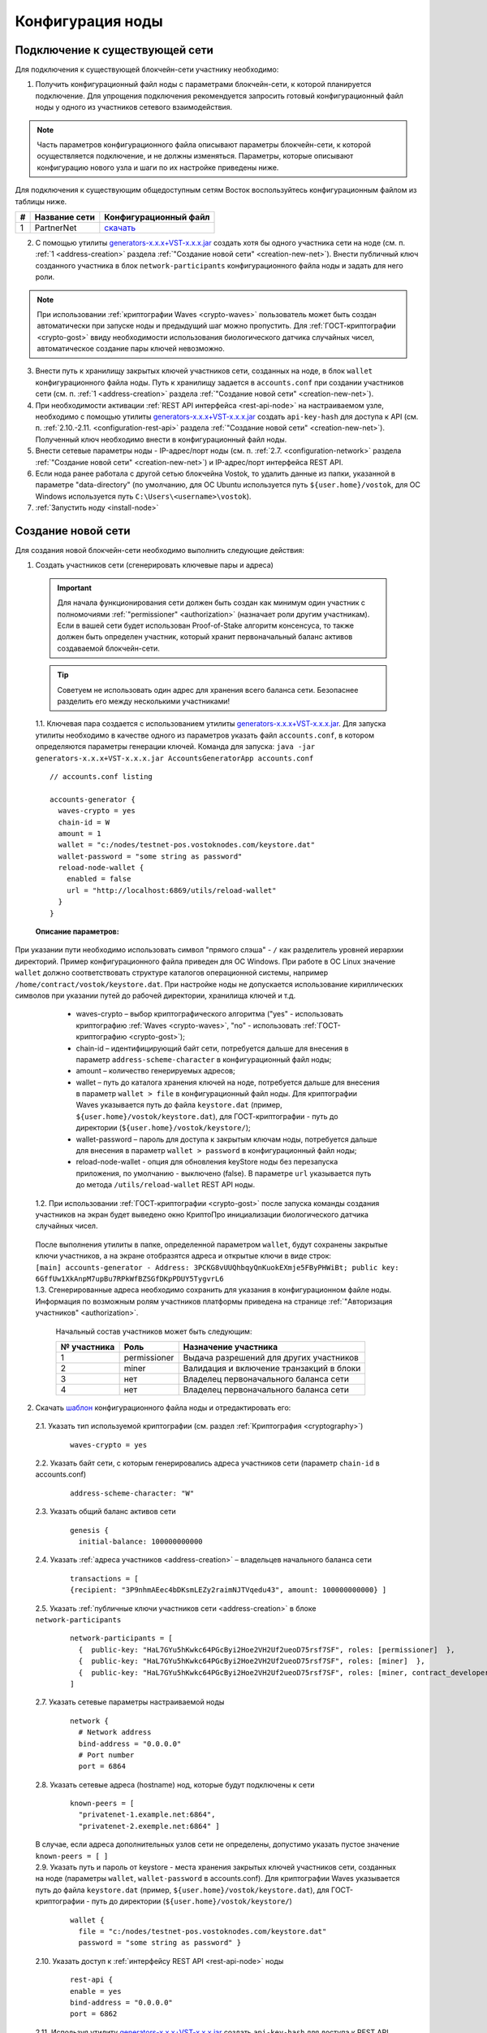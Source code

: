 .. _configuration:

Конфигурация ноды
====================

Подключение к существующей сети
----------------------------------------------------

Для подключения к существующей блокчейн-сети участнику необходимо:

1. Получить конфигурационный файл ноды с параметрами блокчейн-сети, к которой планируется подключение. Для упрощения подключения рекомендуется запросить готовый конфигурационный файл ноды у одного из участников сетевого взаимодействия. 

.. note:: Часть параметров конфигурационного файла описывают параметры блокчейн-сети, к которой осуществляется подключение, и не должны изменяться. Параметры, которые описывают конфигурацию нового узла и шаги по их настройке приведены ниже. 

| Для подключения к существующим общедоступным сетям Восток воспользуйтесь конфигурационным файлом из таблицы ниже.

==== ================================== ========================
#    Название сети                      Конфигурационный файл
==== ================================== ========================
1    PartnerNet                         `скачать <https://github.com/vostokplatform/Vostok-Releases/blob/master/configs/partnerNet.conf>`_
==== ================================== ========================

2. С помощью утилиты `generators-x.x.x+VST-x.x.x.jar <https://github.com/vostokplatform/Vostok-Releases/releases>`_ создать хотя бы одного участника сети на ноде (см. п. :ref:`1 <address-creation>` раздела :ref:`"Создание новой сети" <creation-new-net>`). Внести публичный ключ созданного участника в блок ``network-participants`` конфигурационного файла ноды и задать для него роли.

.. note:: При использовании :ref:`криптографии Waves <crypto-waves>` пользователь может быть создан автоматически при запуске ноды и предыдущий шаг можно пропустить. Для :ref:`ГОСТ-криптографии <crypto-gost>` ввиду необходимости использования биологического датчика случайных чисел, автоматическое создание пары ключей невозможно. 

3. Внести путь к хранилищу закрытых ключей участников сети, созданных на ноде, в блок ``wallet`` конфигурационного файла ноды. Путь к хранилищу задается в ``accounts.conf`` при создании участников сети (см. п. :ref:`1 <address-creation>` раздела :ref:`"Создание новой сети" <creation-new-net>`).
4. При необходимости активации :ref:`REST API интерфейса <rest-api-node>` на настраиваемом узле, необходимо с помощью утилиты `generators-x.x.x+VST-x.x.x.jar <https://github.com/vostokplatform/Vostok-Releases/releases>`_ создать ``api-key-hash`` для доступа к API (см. п. :ref:`2.10.-2.11. <configuration-rest-api>` раздела :ref:`"Создание новой сети" <creation-new-net>`). Полученный ключ необходимо внести в конфигурационный файл ноды.
5. Внести сетевые параметры ноды - IP-адрес/порт ноды (см. п. :ref:`2.7. <configuration-network>` раздела :ref:`"Создание новой сети" <creation-new-net>`) и IP-адрес/порт интерфейса REST API.
6. Если нода ранее работала с другой сетью блокчейна Vostok, то удалить данные из папки, указанной в параметре "data-directory" (по умолчанию, для ОС Ubuntu используется путь ``${user.home}/vostok``, для ОС Windows используется путь ``C:\Users\<username>\vostok``).
7. :ref:`Запустить ноду <install-node>`



.. _creation-new-net:

Создание новой сети
----------------------------------------------------

Для создания новой блокчейн-сети необходимо выполнить следующие действия:

.. _address-creation:

1. Создать участников сети (сгенерировать ключевые пары и адреса)

  .. important:: Для начала функционирования сети должен быть создан как минимум один участник с полномочиями :ref:`"permissioner" <authorization>` (назначает роли другим участникам). Если в вашей сети будет использован Proof-of-Stake алгоритм консенсуса, то также должен быть определен участник, который хранит первоначальный баланс активов создаваемой блокчейн-сети. 
  
  .. tip:: Советуем не использовать один адрес для хранения всего баланса сети. Безопаснее разделить его между несколькими участниками!

  | 1.1. Ключевая пара создается с использованием утилиты  `generators-x.x.x+VST-x.x.x.jar <https://github.com/vostokplatform/Vostok-Releases/releases>`_. Для запуска утилиты необходимо в качестве одного из параметров указать файл ``accounts.conf``, в котором определяются параметры генерации ключей. Команда для запуска: ``java -jar generators-x.x.x+VST-x.x.x.jar AccountsGeneratorApp accounts.conf``

  ::

    // accounts.conf listing

    accounts-generator {
      waves-crypto = yes
      chain-id = W
      amount = 1
      wallet = "c:/nodes/testnet-pos.vostoknodes.com/keystore.dat"
      wallet-password = "some string as password"
      reload-node-wallet {
        enabled = false
        url = "http://localhost:6869/utils/reload-wallet"
      }
    }

  **Описание параметров:**

| При указании пути необходимо использовать символ "прямого слэша" - ``/`` как разделитель уровней иерархии директорий. Пример конфигурационного файла приведен для ОС Windows. При работе в ОС Linux значение ``wallet`` должно соответствовать структуре каталогов операционной системы, например ``/home/contract/vostok/keystore.dat``. При настройке ноды не допускается использование кириллических символов при указании путей до рабочей директории, хранилища ключей и т.д.   
    
    - waves-crypto – выбор криптографического алгоритма ("yes" - использовать криптографию :ref:`Waves <crypto-waves>`, "no" - использовать :ref:`ГОСТ-криптографию <crypto-gost>`);
    - chain-id – идентифицирующий байт сети, потребуется дальше для внесения в параметр ``address-scheme-character`` в конфигурационный файл ноды;
    - amount – количество генерируемых адресов;
    - wallet – путь до каталога хранения ключей на ноде, потребуется дальше для внесения в параметр ``wallet > file`` в конфигурационный файл ноды. Для криптографии Waves указывается путь до файла ``keystore.dat`` (пример, ``${user.home}/vostok/keystore.dat``), для ГОСТ-криптографии - путь до директории (``${user.home}/vostok/keystore/``);
    - wallet-password – пароль для доступа к закрытым ключам ноды, потребуется дальше для внесения в параметр ``wallet > password`` в конфигурационный файл ноды;
    - reload-node-wallet - опция для обновления keyStore ноды без перезапуска приложения, по умолчанию - выключено (false). В параметре ``url`` указывается путь до метода ``/utils/reload-wallet`` REST API ноды. 

  | 1.2. При использовании :ref:`ГОСТ-криптографии <crypto-gost>` после запуска команды создания участников на экран будет выведено окно КриптоПро инициализации биологического датчика случайных чисел.

     .. image:: img/bio_rng.png
        :height: 250
 
  | После выполнения утилиты в папке, определенной параметром ``wallet``, будут сохранены закрытые ключи участников, а на экране отобразятся адреса и открытые ключи в виде строк:
  | ``[main] accounts-generator - Address: 3PCKG8vUUQhbqyQnKuokEXmje5FByPHWiBt; public key: 6GffUw1XkAnpM7upBu7RPkWfBZSGfDKpPDUY5TygvrL6`` 
  | 1.3. Сгенерированные адреса необходимо сохранить для указания в конфигурационном файле ноды. Информация по возможным ролям участников платформы приведена на странице :ref:`"Авторизация участников" <authorization>`.

    Начальный состав участников может быть следующим:
    
    ============  ============= ===========================================
    № участника   Роль          Назначение участника
    ============  ============= ===========================================
    1             permissioner  Выдача разрешений для других участников
    2             miner         Валидация и включение транзакций в блоки
    3             нет           Владелец первоначального баланса сети
    4             нет           Владелец первоначального баланса сети
    ============  ============= ===========================================

.. _configuration-node:

2. Скачать `шаблон <https://github.com/vostokplatform/Vostok-Releases/blob/master/configs/example.conf>`_ конфигурационного файла ноды и отредактировать его:

  | 2.1. Указать тип используемой криптографии (см. раздел :ref:`Криптография <cryptography>`)

    ::

      waves-crypto = yes
  
  | 2.2. Указать байт сети, с которым генерировались адреса участников сети (параметр ``chain-id`` в accounts.conf)
  
    ::

      address-scheme-character: "W"

  | 2.3. Указать общий баланс активов сети 
  
    ::

      genesis {
        initial-balance: 100000000000
  
  | 2.4. Указать :ref:`адреса участников <address-creation>` – владельцев начального баланса сети

    ::
   
      transactions = [
      {recipient: "3P9nhmAEec4bDKsmLEZy2raimNJTVqedu43", amount: 100000000000} ]

  | 2.5. Указать :ref:`публичные ключи участников сети <address-creation>` в блоке ``network-participants``

    ::

      network-participants = [ 
        {  public-key: "HaL7GYu5hKwkc64PGcByi2Hoe2VH2Uf2ueoD75rsf7SF", roles: [permissioner]  },
        {  public-key: "HaL7GYu5hKwkc64PGcByi2Hoe2VH2Uf2ueoD75rsf7SF", roles: [miner]  },
        {  public-key: "HaL7GYu5hKwkc64PGcByi2Hoe2VH2Uf2ueoD75rsf7SF", roles: [miner, contract_developer]  }
      ]


.. _configuration-network:

  | 2.7. Указать сетевые параметры настраиваемой ноды

    ::

      network {
        # Network address
        bind-address = "0.0.0.0"
        # Port number
        port = 6864


  | 2.8. Указать сетевые адреса (hostname) нод, которые будут подключены к сети 
  
    ::

      known-peers = [
        "privatenet-1.example.net:6864",
        "privatenet-2.exemple.net:6864" ]
  
  | В случае, если адреса дополнительных узлов сети не определены, допустимо указать пустое значение ``known-peers = [ ]``

  | 2.9. Указать путь и пароль от keystore - места хранения закрытых ключей участников сети, созданных на ноде (параметры ``wallet``, ``wallet-password`` в accounts.conf). Для криптографии Waves указывается путь до файла ``keystore.dat`` (пример, ``${user.home}/vostok/keystore.dat``), для ГОСТ-криптографии - путь до директории (``${user.home}/vostok/keystore/``)

    ::

      wallet {
        file = "c:/nodes/testnet-pos.vostoknodes.com/keystore.dat"
        password = "some string as password" }

.. _configuration-rest-api:

  | 2.10. Указать доступ к :ref:`интерфейсу REST API <rest-api-node>` ноды

    ::
 
      rest-api {
      enable = yes
      bind-address = "0.0.0.0"
      port = 6862

  | 2.11. Используя утилиту  `generators-x.x.x+VST-x.x.x.jar <https://github.com/vostokplatform/Vostok-Releases/release>`_ создать ``api-key-hash`` для доступа к REST API ноды. Для запуска утилиты требуется в качестве одного из параметров указать файл ``api-key-hash.conf``, в котором определяются параметры создания ``api-key-hash``. Команда для запуска утилиты:
  | ``java -jar generators-x.x.x+VST-x.x.x.jar ApiKeyHash api-key-hash.conf`` 
  | Полученное в результате исполнения утилиты значение, указать в параметре ``api-key-hash`` конфигурационного файла ноды.

  ::

    // api-key-hash.conf listing

    apikeyhash-generator {
      waves-crypto = no
      api-key = "some string"
    }

  **Описание параметров:**

    - waves-crypto – выбор криптографического алгоритма ("yes" - использовать криптографию :ref:`Waves <crypto-waves>`, "no" - использовать :ref:`ГОСТ-криптографию <crypto-gost>`);
    - api-key – ключ, который необходимо придумать. Значение данного ключа потребуется указать в запросах к REST API ноды (подробнее на странице :ref:`REST API ноды <rest-api-node>`).
 
3. Подписать genesis-блок утилитой `generators-x.x.x+VST-x.x.x.jar <https://github.com/vostokplatform/Vostok-Releases/release>`_. Команда для подписания: ``java -jar generators-x.x.x+VST-x.x.x.jar GenesisBlockGenerator private-blockchain.conf``, где private-blockchain.conf, отредактированный в :ref:`в п. 2 <configuration-node>` конфигурационный файл ноды. После подписания поля ``genesis-public-key-base-58`` и ``signature`` конфигурационного файла будут заполнены значениями открытого ключа и подписи genesis-блока. 

  | Пример:

  ::

    genesis-public-key-base-58: "4ozcAj...penxrm"
    signature: "5QNVGF...7Bj4Pc"

  .. important:: Если нода ранее работала с другой сетью блокчейна Vostok, то удалить данные из папки, указанной в параметре "data-directory" (по умолчанию, для ОС Ubuntu используется путь ``${user.home}/vostok``, для ОС Windows используется путь ``C:\Users\<username>\vostok``)


4. :ref:`Запустить ноду <install-node>`


.. _configuration-private:

Создание приватной сети
----------------------------------------------------

На платформе Vostok существует возможность запуска не публичной блокчейн-сети, т.е. такой сети, подключение к которой нового узла требует согласования с администратором сети. Участник сети в роли connection-manager публикует в сети RegisterNode транзакцию с параметрами добавляемого узла (публичный ключ владельца ноды и ее имя). При получении от пиров авторизованного handshake сообщения узлы проверяют, что оно отправлено известным участником сети.

При создании приватной сети необходимо установить в конфигурационном файле значение параметра ``privacy.allow-all-nodes = false``. В такой сети взаимодействие узлов может происходить только после получения и валидации :ref:`авторизованного handshake<network-message-auth-handshake>` сообщения.

Так же необходимо указать публичный ключ владельца ноды в параметре ``privacy.owner-address`` и пароль к keystore ноды ``privacy.owner-password``.

::

    vostok {
        ...
        privacy.allow-all-nodes = false
        privacy.owner-address = "C1ADP1tNGuSLTiQrfNRPhgXx59nCrwrZFRV4AHpfKBpZ"
        privacy.owner-password = "gR42fGQweh56"
        ...
    }

Дополнительно необходимо создать пользователя с правами "connection-manager". Пользователь может быть указан в ``genesis`` блоке конфигурационного файла в поле ``network-participants`` при создании сети, либо позднее - пользователь "permissioner" должен опубликовать в сети :ref:`Permit<PermitTransaction>` транзакцию:

.. code:: js

   {
      "type":102,
      "sender":"3LWg4n6VmN6DKBSwGF1hwnaCzXdjMkQCFrn",
      "target":"3LMKWgu7cZFPiVewYZDBn54HdVT86RfREGc",
      "role":"issuer",
      "opType":"add",
      "dueTimestamp":1528975127294
   }

Где:

 - type - тип транзакции по добавлению/редактированию permissions;
 - sender - нода, обладающая правами на подписание permission-транзакций;
 - target - адрес ноды, которая добавляется в сеть;
 - role - роль пользователя, в данном случае это "connection-manager";
 - opType -  тип операции "add" (добавить полномочия) или "remove" (удалить полномочия);
 - dueTimestamp - дата действия permission в формате timestamp.


Для регистрации нового узла в блокчейн-сети, его владелец должен сообщить имя ноды и свой публичный ключ администратору сети. После чего "connection-manager" имеет возможность опубликовать в сети :ref:`RegisterNode<RegisterNodeTransaction>` транзакцию, означающую что к сети подключен новый авторизованный участник:

.. code:: js

   {
      "type":111,
      "sender":"3LWg4n6VmN6DKBSwGF1hwnaCzXdjMkQCFrn",
      "targetPubKey":"C1ADP1tNGuSLTiQrfNRPhgXx59nCrwrZFRV4AHpfKBpZ",
      "nodeName":"miner-node-3",
      "opType":"add"
   }

